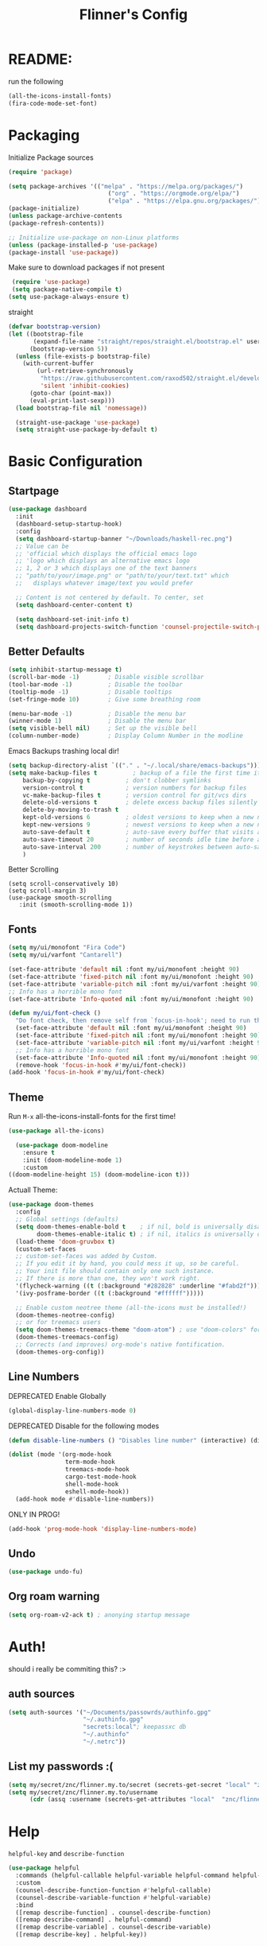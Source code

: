 #+title: Flinner's Config
#+PROPERTY: header-args:emacs-lisp :tangle ./init.el :mkdirp yes
#+startup: content
* README:
run the following
#+begin_src emacs-lisp :tangle no
  (all-the-icons-install-fonts)
  (fira-code-mode-set-font)
#+end_src

* Packaging
Initialize Package sources
#+begin_src emacs-lisp
  (require 'package)

  (setq package-archives '(("melpa" . "https://melpa.org/packages/")
                              ("org" . "https://orgmode.org/elpa/")
                              ("elpa" . "https://elpa.gnu.org/packages/")))
  (package-initialize)
  (unless package-archive-contents
  (package-refresh-contents))

  ;; Initialize use-package on non-Linux platforms
  (unless (package-installed-p 'use-package)
  (package-install 'use-package))
#+end_src

Make sure to download packages if not present
#+begin_src emacs-lisp
  (require 'use-package)
  (setq package-native-compile t)
 (setq use-package-always-ensure t)
#+end_src
straight
#+begin_src emacs-lisp
  (defvar bootstrap-version)
  (let ((bootstrap-file
         (expand-file-name "straight/repos/straight.el/bootstrap.el" user-emacs-directory))
        (bootstrap-version 5))
    (unless (file-exists-p bootstrap-file)
      (with-current-buffer
          (url-retrieve-synchronously
           "https://raw.githubusercontent.com/raxod502/straight.el/develop/install.el"
           'silent 'inhibit-cookies)
        (goto-char (point-max))
        (eval-print-last-sexp)))
    (load bootstrap-file nil 'nomessage))

    (straight-use-package 'use-package)
    (setq straight-use-package-by-default t)
#+end_src

* Basic Configuration
** Startpage
#+begin_src emacs-lisp
  (use-package dashboard
    :init
    (dashboard-setup-startup-hook)
    :config
    (setq dashboard-startup-banner "~/Downloads/haskell-rec.png")
    ;; Value can be
    ;; 'official which displays the official emacs logo
    ;; 'logo which displays an alternative emacs logo
    ;; 1, 2 or 3 which displays one of the text banners
    ;; "path/to/your/image.png" or "path/to/your/text.txt" which
    ;;   displays whatever image/text you would prefer
  
    ;; Content is not centered by default. To center, set
    (setq dashboard-center-content t)
  
    (setq dashboard-set-init-info t)
    (setq dashboard-projects-switch-function 'counsel-projectile-switch-project-by-name))
#+end_src

** Better Defaults
#+begin_src emacs-lisp 
  (setq inhibit-startup-message t)
  (scroll-bar-mode -1)        ; Disable visible scrollbar
  (tool-bar-mode -1)          ; Disable the toolbar
  (tooltip-mode -1)           ; Disable tooltips
  (set-fringe-mode 10)        ; Give some breathing room

  (menu-bar-mode -1)          ; Disable the menu bar
  (winner-mode 1)             ; Disable the menu bar
  (setq visible-bell nil)     ; Set up the visible bell
  (column-number-mode)        ; Display Column Number in the modline
#+end_src
Emacs Backups trashing local dir!
#+begin_src emacs-lisp 
  (setq backup-directory-alist `(("." . "~/.local/share/emacs-backups")))
  (setq make-backup-files t          ; backup of a file the first time it is saved.
      backup-by-copying t          ; don't clobber symlinks
      version-control t            ; version numbers for backup files
      vc-make-backup-files t       ; version control for git/vcs dirs
      delete-old-versions t        ; delete excess backup files silently
      delete-by-moving-to-trash t
      kept-old-versions 6          ; oldest versions to keep when a new numbered backup is made 
      kept-new-versions 9          ; newest versions to keep when a new numbered backup is made 
      auto-save-default t          ; auto-save every buffer that visits a file
      auto-save-timeout 20         ; number of seconds idle time before auto-save (default: 30)
      auto-save-interval 200       ; number of keystrokes between auto-saves (default: 300)
      )
#+end_src
Better Scrolling
#+begin_src elisp
  (setq scroll-conservatively 10)
  (setq scroll-margin 3)
  (use-package smooth-scrolling
     :init (smooth-scrolling-mode 1))
#+end_src
** Fonts
#+begin_src emacs-lisp
  (setq my/ui/monofont "Fira Code")
  (setq my/ui/varfont "Cantarell")
#+end_src

#+begin_src emacs-lisp
  (set-face-attribute 'default nil :font my/ui/monofont :height 90)
  (set-face-attribute 'fixed-pitch nil :font my/ui/monofont :height 90)
  (set-face-attribute 'variable-pitch nil :font my/ui/varfont :height 90)
  ;; Info has a horrible mono font
  (set-face-attribute 'Info-quoted nil :font my/ui/monofont :height 90)
#+end_src

#+begin_src emacs-lisp
(defun my/ui/font-check ()
  "Do font check, then remove self from `focus-in-hook'; need to run this just once."
  (set-face-attribute 'default nil :font my/ui/monofont :height 90)
  (set-face-attribute 'fixed-pitch nil :font my/ui/monofont :height 90)
  (set-face-attribute 'variable-pitch nil :font my/ui/varfont :height 90)
  ;; Info has a horrible mono font
  (set-face-attribute 'Info-quoted nil :font my/ui/monofont :height 90)
  (remove-hook 'focus-in-hook #'my/ui/font-check))
(add-hook 'focus-in-hook #'my/ui/font-check)
#+end_src

** Theme
Run =M-x= all-the-icons-install-fonts for the first time!
#+begin_src emacs-lisp
  (use-package all-the-icons)
#+end_src

#+begin_src emacs-lisp
    (use-package doom-modeline
      :ensure t
      :init (doom-modeline-mode 1)
      :custom
  ((doom-modeline-height 15) (doom-modeline-icon t)))
#+end_src
Actuall Theme:
#+begin_src emacs-lisp
  (use-package doom-themes
    :config
    ;; Global settings (defaults)
    (setq doom-themes-enable-bold t    ; if nil, bold is universally disabled
          doom-themes-enable-italic t) ; if nil, italics is universally disabled
    (load-theme 'doom-gruvbox t)
    (custom-set-faces
    ;; custom-set-faces was added by Custom.
    ;; If you edit it by hand, you could mess it up, so be careful.
    ;; Your init file should contain only one such instance.
    ;; If there is more than one, they won't work right.
    '(flycheck-warning ((t (:background "#282828" :underline "#fabd2f"))))
    '(ivy-posframe-border ((t (:background "#ffffff")))))
  
    ;; Enable custom neotree theme (all-the-icons must be installed!)
    (doom-themes-neotree-config)
    ;; or for treemacs users
    (setq doom-themes-treemacs-theme "doom-atom") ; use "doom-colors" for less minimal icon theme
    (doom-themes-treemacs-config)
    ;; Corrects (and improves) org-mode's native fontification.
    (doom-themes-org-config))
#+end_src

** Line Numbers
DEPRECATED Enable Globally
#+begin_src emacs-lisp :tangle no
  (global-display-line-numbers-mode 0)
#+end_src

DEPRECATED Disable for the following modes
#+begin_src emacs-lisp :tangle no
  (defun disable-line-numbers () "Disables line number" (interactive) (display-line-numbers-mode 0))

  (dolist (mode '(org-mode-hook
                  term-mode-hook
                  treemacs-mode-hook
                  cargo-test-mode-hook
                  shell-mode-hook
                  eshell-mode-hook))
    (add-hook mode #'disable-line-numbers))  

#+end_src
ONLY IN PROG!
#+begin_src emacs-lisp
 (add-hook 'prog-mode-hook 'display-line-numbers-mode)
#+end_src
 
** Undo
#+begin_src emacs-lisp
  (use-package undo-fu)
#+end_src

** Org roam warning
#+begin_src emacs-lisp
(setq org-roam-v2-ack t) ; anonying startup message
#+end_src

* Auth!
should i really be commiting this? :>
** auth sources
#+begin_src emacs-lisp
  (setq auth-sources '("~/Documents/passowrds/authinfo.gpg"
                       "~/.authinfo.gpg"
                       "secrets:local"; keepassxc db
                       "~/.authinfo"
                       "~/.netrc"))
#+end_src

** List my passwords :(
#+begin_src emacs-lisp
  (setq my/secret/znc/flinner.my.to/secret (secrets-get-secret "local" "znc/flinner.my.to"))
  (setq my/secret/znc/flinner.my.to/username
        (cdr (assq :username (secrets-get-attributes "local"  "znc/flinner.my.to"))))
#+end_src

* Help
=helpful-key= and =describe-function=
#+begin_src emacs-lisp
  (use-package helpful
    :commands (helpful-callable helpful-variable helpful-command helpful-key)
    :custom
    (counsel-describe-function-function #'helpful-callable)
    (counsel-describe-variable-function #'helpful-variable)
    :bind
    ([remap describe-function] . counsel-describe-function)
    ([remap describe-command] . helpful-command)
    ([remap describe-variable] . counsel-describe-variable)
    ([remap describe-key] . helpful-key))
#+end_src

* Keybinds
Single Esc to Quit, instead of *three*
#+begin_src emacs-lisp
  (global-set-key (kbd "<escape>") 'keyboard-escape-quit)
#+end_src

** General.el
Eval First and Last at least block!
E: honestly I have no clue wtf that meant, but I will keep it
*** use-package
#+begin_src emacs-lisp
(use-package general
  :after evil
  :preface
#+end_src

*** Helper Functions
#+begin_src emacs-lisp
  (defun my/keybind/config ()
    (interactive)
    (counsel-find-file "emacs" "~/.config/"))
#+end_src

***  leader-keys
#+begin_src emacs-lisp
  :config
  (general-create-definer my/leader-keys
    :keymaps '(normal insert visual emacs)
    :prefix "SPC"
    :global-prefix "C-SPC")

#+end_src

**** Symbols, Spaces, Numbers, u, tabs

#+begin_src emacs-lisp
  (my/leader-keys
  "." '(counsel-find-file :which-key "find file")
  "SPC" '(projectile-find-file :which-key "projectile find file")
  "/" '(counsel-projectile-rg :which-key "projects")
  "," '(counsel-rg :which-key "rg")
  "u" '(universal-argument :which-key "universal arg")
  ";" '(counsel-M-x :which-key "M-x")
  ":" '(eval-expression :which-key "eval expression")
#+end_src

**** Toggles (t)
#+begin_src emacs-lisp
  "t"  '(:ignore t :which-key "toggles")
#+end_src

**** Help (h)
#+begin_src emacs-lisp 
  "h"  '(:ignore t :which-key "Help")

  "ht" '(counsel-load-theme :which-key "Choose Theme")
  "hk" '(helpful-key :which-key "Describe Key")
  "hf" '(counsel-describe-function :which-key "Describe Function")
  "hv" '(counsel-describe-variable :which-key "Describe Variable")
#+end_src

**** search (s)
#+begin_src emacs-lisp
  "s"  '(:ignore t :which-key "Search")
  
  "sb" '(swiper :which-key "swiper")
#+end_src

**** Files (f)
#+begin_src emacs-lisp 
  "f"  '(:ignore t :which-key "Files")

  "fr" '(counsel-recentf :which-key "Recent Files")
  "fp" '(my/keybind/config :which-key "Recent Files")
  "fd" '(dired :which-key "dired prompt")
  "fD" '(dired-jump :which-key "dired current")
#+end_src

**** Roam and Org (r)
#+begin_src emacs-lisp
  "r"  '(:ignore t :which-key "Roam+Org")

  "rd" '(deft :which-key "Deft")
  "rf" '(org-roam-node-find :which-key "Find Note")
  "rl" '(org-roam-buffer-toggle :which-key "Toggle Sidebar")
#+end_src

**** Open (o)
#+begin_src emacs-lisp
  "o"  '(:ignore t :which-key "Open")
  
  "oT" '(vterm :which-key "Vterm in current window")
  "ot" '(vterm-other-window :which-key "Vterm in other window")
#+end_src

**** Buffers (b)
#+begin_src emacs-lisp
  "b"  '(:ignore t :which-key "buffers")

  "bs" '(save-buffer :which-key "Save Buffer")
  "bk" '(kill-this-buffer :which-key "Kill Buffer")
  "bl" '(evil-switch-to-windows-last-buffer :which-key "Last Buffer")
  "bi" '(ibuffer :which-key "Ibuffer")
  "br" '(revert-buffer :which-key "Ibuffer")
#+end_src

**** Windows (w)
#+begin_src emacs-lisp
  "w"  '(:ignore t :which-key "Windows")

  "wj" '(evil-window-down :which-key "Evil Window Down")
  "wk" '(evil-window-up :which-key "Window Up")
  "wl" '(evil-window-right :which-key "Window Left")
  "wh" '(evil-window-left :which-key "Window Down")
  "ws" '(evil-window-split :which-key "Window Split")
  "wv" '(evil-window-vsplit :which-key "Window Vsplit")
  "wd" '(evil-window-delete :which-key "Window delete")
  "wu" '(winner-undo :which-key "Window Undo")
  "wo" '(other-window :which-key "Window Other")
  "wr" '(winner-redo :which-key "Window Redo")
  "wt" '(treemacs :which-key "Treemacs")
#+end_src

**** Code (c)
#+begin_src emacs-lisp
  "c"  '(:ignore t :which-key "code")

  "ce" '(eval-last-sexp :which-key "Eval Function")
  "cb" '(eval-buffer :which-key "Eval Buffer")
  "ca" '(lsp-execute-code-action :which-key "Code Action")
  "ci" '(lsp-ui-imenu :which-key "lsp imenu")
  "cr" '(lsp-rename :which-key "rename")
  "cs" '(lsp-find-refernces :which-key "rename")
  "cd" '(lsp-find-definition :which-key "rename")
#+end_src

**** Git (g)
#+begin_src emacs-lisp
  "g"  '(:ignore t :which-key "Git")
  "gg" '(magit-status :which-key "Magit")
#+end_src

**** Projectile (p)
#+begin_src emacs-lisp
  "p"  '(projectile-command-map t :which-key "Projectile")
#+end_src

**** Quit (q)
#+begin_src emacs-lisp
  "q"  '(:ignore t :which-key "Quit and Stuff")
  "qf" '(delete-frame :which-key "Close Frame")
#+end_src

*** Closing Brackets
#+begin_src emacs-lisp
))
#+end_src

** Evil
*** Basic Evil
#+begin_src emacs-lisp
  (use-package evil
    :init
    (setq evil-want-integration t
          evil-want-keybinding nil
          evil-want-C-u-scroll t
          evil-want-C-w-delete t
          evil-want-C-i-jump t
          evil-want-Y-yank-to-eol t
          evil-normal-state-cursor 'box
          evil-emacs-state-cursor  '(box +evil-emacs-cursor-fn); TODO: fix
          evil-insert-state-cursor 'bar
          evil-visual-state-cursor 'hollow
          evil-undo-system 'undo-redo
          )
    :config
    (evil-mode 1)
    (define-key evil-insert-state-map (kbd "C-g") 'evil-normal-state)
    (define-key evil-insert-state-map (kbd "C-h") 'evil-delete-backward-char-and-join)
    (define-key evil-normal-state-map "u" 'undo-fu-only-undo)
    (define-key evil-normal-state-map "\C-r" 'undo-fu-only-redo)
    (define-key evil-normal-state-map "\C-e" 'evil-end-of-line)
    (define-key evil-insert-state-map "\C-a" 'evil-beginning-of-line)
    (define-key evil-insert-state-map "\C-e" 'end-of-line)
    (define-key evil-visual-state-map "\C-e" 'evil-end-of-line)
    (define-key evil-motion-state-map "\C-e" 'evil-end-of-line)
    (define-key evil-normal-state-map "\C-f" 'evil-forward-char)
    (define-key evil-insert-state-map "\C-f" 'evil-forward-char)
    (define-key evil-insert-state-map "\C-f" 'evil-forward-char)
    (define-key evil-normal-state-map "\C-b" 'evil-backward-char)
    (define-key evil-insert-state-map "\C-b" 'evil-backward-char)
    (define-key evil-visual-state-map "\C-b" 'evil-backward-char)
  
    (define-key evil-insert-state-map "\C-d" 'evil-delete-char)
  
    (define-key evil-normal-state-map "\C-i" 'evil-jump-forward)
  
    (define-key evil-normal-state-map "\C-n" 'evil-next-line)
    (define-key evil-insert-state-map "\C-n" 'evil-next-line)
    (define-key evil-visual-state-map "\C-n" 'evil-next-line)
    (define-key evil-normal-state-map "\C-p" 'evil-previous-line)
    (define-key evil-insert-state-map "\C-p" 'evil-previous-line)
    (define-key evil-visual-state-map "\C-p" 'evil-previous-line)
    ;; (define-key evil-normal-state-map "\C-w" 'evil-delete);; in custom
    (define-key evil-insert-state-map "\C-w" 'evil-delete-backward-word)
    (define-key evil-visual-state-map "\C-w" 'evil-delete-backward-word)
    (define-key evil-normal-state-map "\C-y" 'yank)
    (define-key evil-insert-state-map "\C-y" 'yank)
    (define-key evil-visual-state-map "\C-y" 'yank)
  
    (define-key evil-normal-state-map "K" 'lsp-ui-doc-glance); TODO: all modes
    (define-key evil-visual-state-map "\C-y" 'yank)
                                          ;(define-key evil-insert-state-map "\C-k" 'kill-line)
    (define-key evil-normal-state-map "Q" 'call-last-kbd-macro)
    (define-key evil-visual-state-map "Q" 'call-last-kbd-macro)
    ;; (define-key evil-normal-state-map (kbd "TAB") 'evil-undefine)
  
    ;; Use visual line motions even outside of visual-line-mode buffers
    (evil-global-set-key 'motion "j" 'evil-next-visual-line)
    (evil-global-set-key 'motion "k" 'evil-previous-visual-line)
  
    (evil-set-initial-state 'messages-buffer-mode 'normal)
    (evil-set-initial-state 'dashboard-mode 'normal))
#+end_src
(Not Working) Emacs State Cursor Color
#+begin_src emacs-lisp
  (defun +evil-default-cursor-fn ()
    (evil-set-cursor-color (get 'cursor 'evil-normal-color)))
  (defun +evil-emacs-cursor-fn () (interactive)
    (evil-set-cursor-color (get 'cursor 'evil-emacs-color)))
#+end_src

*** Evil Collection
#+begin_src emacs-lisp
  (use-package evil-collection
    :after evil
    :custom
     (evil-collection-outline-bind-tab-p  t)
    :config
    (evil-collection-init))
#+end_src

*** Evil Escape
#+begin_src emacs-lisp
  (use-package key-chord
  :config
  (key-chord-define evil-insert-state-map "jk" 'evil-normal-state) 
  (key-chord-define evil-replace-state-map "jk" 'evil-normal-state) 
  :init
  (key-chord-mode 1))
  
    ;; (use-package evil-escape
    ;;   :after evil
    ;;   :init
    ;;   (setq  'evil-escape-excluded-major-modes '(magit-status-mode))
    ;;   (evil-escape-mode)
    ;;   :config
    ;;   (setq evil-escape-key-sequence "jk")
    ;;   (setq evil-escape-delay 0.2)
    ;;   (setq evil-escape-unordered-key-sequence t))
  ;; (defun my-jk ()
  ;;   (interactive)
  ;;   (let* ((initial-key ?j)
  ;;          (final-key ?k)
  ;;          (timeout 0.5)
  ;;          (event (read-event nil nil timeout)))
  ;;     (if event
  ;;         ;; timeout met
  ;;         (if (and (characterp event) (= event final-key))
  ;;             (evil-normal-state)
  ;;           (insert initial-key)
  ;;           (push event unread-command-events))
  ;;       ;; timeout exceeded
  ;;       (insert initial-key))))
  
  ;; (define-key evil-insert-state-map (kbd "j") 'my-jk)
  
#+end_src

*** Evil args
[[https://github.com/wcsmith/evil-args][wcsmith/evil-args: Motions and text objects for delimited arguments in Evil.]]
#+begin_src emacs-lisp
  (use-package evil-args
    :config
    ;; bind evil-args text objects
    (define-key evil-inner-text-objects-map "a" 'evil-inner-arg)
    (define-key evil-outer-text-objects-map "a" 'evil-outer-arg)
  
    ;; bind evil-forward/backward-args
    (define-key evil-normal-state-map "L" 'evil-forward-arg)
    (define-key evil-normal-state-map "H" 'evil-backward-arg)
    (define-key evil-motion-state-map "L" 'evil-forward-arg)
    (define-key evil-motion-state-map "H" 'evil-backward-arg)
  
    ;; bind evil-jump-out-args
    ;; (define-key evil-normal-state-map "K" 'evil-jump-out-args))
  )
#+end_src

*** Evil Easy Motion
[[https://github.com/PythonNut/evil-easymotion][PythonNut/evil-easymotion: A port of vim easymotion to Emacs' evil-mode]]
#+begin_src emacs-lisp
  (use-package evil-easymotion
    :config
    (evilem-default-keybindings "SPC"))
  
#+end_src

*** evil-org
#+begin_src emacs-lisp
  (use-package evil-org
  :hook (org-mode . evil-org-mode))
#+end_src

*** Evil snipe
[[https://github.com/hlissner/evil-snipe][hlissner/evil-snipe: 2-char searching ala vim-sneak & vim-seek, for evil-mode]]
#+begin_src emacs-lisp
  (use-package evil-snipe
  :config
  (setq evil-snipe-repeat-scope 'whole-visible)
  (evil-snipe-mode +1))
#+end_src

* Completions
** ivy
#+begin_src emacs-lisp
  (use-package ivy
    :diminish
    :bind (("C-s" . swiper); TODO: move to Keybinds
           :map ivy-minibuffer-map
           ("TAB" . ivy-alt-done)	
           ("C-l" . ivy-alt-done)
           ("C-j" . ivy-next-line)
           ("C-k" . ivy-previous-line)
           :map ivy-switch-buffer-map
           ("C-k" . ivy-previous-line)
           ("C-l" . ivy-done)
           ("C-d" . ivy-switch-buffer-kill)
           :map ivy-reverse-i-search-map
           ("C-k" . ivy-previous-line)
           ("C-d" . ivy-reverse-i-search-kill))
    :config
    (ivy-mode 1))
#+end_src
Ivy Rich for having =M-x= description and keybinds
#+begin_src emacs-lisp
  (use-package ivy-rich
    :after counsel
    :init (ivy-rich-mode 1))
#+end_src
Ivy floating
#+begin_src emacs-lisp
  (use-package ivy-posframe
    :after ivy
    :diminish
    :custom-face
    (ivy-posframe-border ((t (:background "#ffffff"))))
    :config
    (setq ivy-posframe-display-functions-alist '((t . ivy-posframe-display-at-frame-top-center))
          ivy-posframe-height-alist '((t . 20))
          ivy-posframe-parameters '((internal-border-width . 10)))
    (setq ivy-posframe-width 120)
    (setq ivy-posframe-parameters
        '((left-fringe . 8)
            (right-fringe . 8)))
  
    (ivy-posframe-mode +1))
  
#+end_src
** Counsel
#+begin_src emacs-lisp
  (use-package counsel
    :bind (("M-x" . counsel-M-x)
           ;("C-x b" . counsel-ibuffer)
           ("C-x C-f" . counsel-find-file)
           :map minibuffer-local-map
           ("C-r" . 'counsel-minibuffer-history)
           ("C-w" . 'evil-delete-backward-word))
    :config (setq ivy-initial-inputs-alist nil)) ;; Don't start searches with '^'
#+end_src

** Which Key (Shows Next keys)
#+begin_src emacs-lisp
  (use-package which-key
    :init (which-key-mode)
    :diminish which-key-mode
    :config (setq which-key-idle-delay 1))
#+end_src

** Company Mode
#+begin_src emacs-lisp
    (use-package company
      :ensure
      ; :hook (lsp-mode . company-mode)
      :custom
      (global-company-mode t)
      (company-idle-delay 0.1) ;; how long to wait until popup
      (company-minimum-prefix-length 1) ;; The minimum prefix length for idle completion.
      (company-selection-wrap-around t)
      ;; (company-begin-commands nil) ;; uncomment to disable popup
      :bind
      (:map company-active-map
            ("C-n". company-select-next)
            ("<tab>" . company-complete-common-or-cycle)
            ("RET" . company-complete-selection)
            ("C-p". company-select-previous)
            ("M-<". company-select-first)
            ("M->". company-select-last)))
  
  
  ;; (use-package company-lsp)
  (use-package company-box
    :hook (company-mode . company-box-mode))
#+end_src

** Prescient
better sorting for ivy, company..
#+begin_src emacs-lisp
  (use-package prescient
    :diminish
    :config (prescient-persist-mode 1))

  (use-package ivy-prescient
    :after counsel
    :init (ivy-prescient-mode 1))

  (use-package company-prescient
    :after company
    :init (company-prescient-mode 1))
  ;; (use-package selectrum-prescient)
#+end_src

** Yasnippet
#+begin_src emacs-lisp
  (use-package yasnippet
    :config
    (yas-global-mode))

  (use-package yasnippet-snippets)
  
#+end_src

* Org-Mode
** use-package and Appereance
Modes To Start
#+begin_src emacs-lisp
  (defun my/org-mode/org-mode-setup ()
  (interactive)
    (org-indent-mode)
    (variable-pitch-mode 1)
    (visual-line-mode 1))
#+end_src
use-package
#+begin_src emacs-lisp
  (use-package org
    :hook (org-mode . my/org-mode/org-mode-setup)
    (org-mode . my/org-mode/load-prettify-symbols); symbols
    :config
    (setq org-ellipsis " ⤵")
    (setq org-agenda-start-with-log-mode t)
    (setq org-log-done 'time)
    (setq org-log-into-drawer t)
    (dolist (face '((org-document-title . 2.0)
                    (org-level-1 . 1.2)
                    (org-level-2 . 1.1)
                    (org-level-3 . 1.05)
                    (org-level-4 . 1.0)
                    (org-level-5 . 1.1)
                    (org-level-6 . 1.1)
                    (org-level-7 . 1.1)
                    (org-level-8 . 1.1)))
      (set-face-attribute (car face) nil :font my/ui/varfont :weight 'regular :height (cdr face)))


    ;; Ensure that anything that should be fixed-pitch in Org files appears that way
    (set-face-attribute 'org-block nil :foreground nil :inherit 'fixed-pitch)
    (set-face-attribute 'org-code nil   :inherit '(shadow fixed-pitch))
    (set-face-attribute 'org-table nil   :inherit '(shadow fixed-pitch))
    (set-face-attribute 'org-verbatim nil :inherit '(shadow fixed-pitch))
    (set-face-attribute 'org-special-keyword nil :inherit '(font-lock-comment-face fixed-pitch))
    (set-face-attribute 'org-meta-line nil :inherit '(font-lock-comment-face fixed-pitch))
    (set-face-attribute 'org-checkbox nil :inherit 'fixed-pitch))
#+end_src
Symbols
#+begin_src emacs-lisp
  (defun my/org-mode/load-prettify-symbols ()
    (interactive)
    (setq prettify-symbols-alist
          (mapcan (lambda (x) (list x (cons (upcase (car x)) (cdr x))))
                  '(("#+begin_src" . ?)
                    ("#+end_src" . ?)
                    ("#+begin_example" . ?)
                    ("#+end_example" . ?)
                    ("#+header:" . ?)
                    ("#+name:" . ?﮸)
                    ("#+title:" . "")
                    ("#+results:" . ?)
                    ("#+call:" . ?)
                    (":properties:" . ?)
                    (":logbook:" . ?))))
    (prettify-symbols-mode 1))
#+end_src

** Set directories
#+begin_src emacs-lisp
  (setq org-directory "~/Documents/gtd/"
    org-agenda-files (list org-directory)
    org-roam-directory "~/Documents/roam"
  )
#+end_src

** Structure Templates
Allow fast code insertion
#+begin_src emacs-lisp
  ;; This is needed as of Org 9.2
  (require 'org-tempo)

  (add-to-list 'org-structure-template-alist '("sh" . "src shell"))
  (add-to-list 'org-structure-template-alist '("el" . "src emacs-lisp"))
  (add-to-list 'org-structure-template-alist '("py" . "src python"))
#+end_src

** org-bullets
#+begin_src emacs-lisp
(use-package org-bullets
  :after org
  :hook (org-mode . org-bullets-mode)
  :custom
  (org-bullets-bullet-list '("◉" "○" "●" "○" "●" "○" "●")))
#+end_src

** Visual Fill (center)
#+begin_src emacs-lisp
  (defun my/org-mode/org-mode-visual-fill ()
  (interactive)
    (setq visual-fill-column-width 110
          visual-fill-column-center-text t)
    (visual-fill-column-mode 1))
#+end_src
#+begin_src emacs-lisp
  (use-package visual-fill-column; center text
    :hook (org-mode . my/org-mode/org-mode-visual-fill))
#+end_src

** Babel
Don't confirm, I know what I am doing
#+begin_src emacs-lisp
  (setq org-confirm-babel-evaluate nil)
#+end_src
Language List
#+begin_src emacs-lisp
  (org-babel-do-load-languages
    'org-babel-load-languages
    '((emacs-lisp . t)
      (python . t)
      (shell . t)))
#+end_src

** Agenda
*** T/ODOs
#+begin_src emacs-lisp
   (setq org-todo-keywords
         '((sequence "TODO(t)" "NEXT(n)" "|" "DONE(d!)")
           (sequence "BACKLOG(b)" "PLAN(p)" "READY(r)" "ACTIVE(a)"
                     "REVIEW(v)" "WAIT(w@/!)" "HOLD(h)" "|" "COMPLETED(c)" "CANC(k@)")))
#+end_src

** Auto Tangle Configuration Files
Automatically tangle our Emacs.org config file when we save it
#+begin_src emacs-lisp
    (defun my/org-mode/org-babel-tangle-config ()
      (when (string-equal (buffer-file-name)
                          (expand-file-name "~/.config/emacs/init.org"))
        ;; Dynamic scoping to the rescue
        (let ((org-confirm-babel-evaluate nil))
          (org-babel-tangle))))

    (add-hook 'org-mode-hook
  (lambda () (add-hook 'after-save-hook #'my/org-mode/org-babel-tangle-config)))
#+end_src

** org-pomodoro
#+begin_src emacs-lisp
  (use-package org-pomodoro
  :custom
  (org-pomodoro-length 25)
  (org-pomodoro-keep-killed-pomodoro-time t)
  (org-pomodoro-manual-break t))
#+end_src

** org-roam
#+begin_src emacs-lisp
  (use-package org-roam
    :custom
    (org-roam-completion-everywhere t)
    (org-roam-db-gc-threshold most-positive-fixnum) ;; preformance
    :config
    ;; side window
    (require 'org-roam-protocol)
    (add-to-list 'display-buffer-alist
                 '("\\*org-roam\\*"
                   (display-buffer-in-side-window)
                   (side . right)
                   (slot . 0)
                   (window-width . 0.33)
                   (window-parameters . ((no-other-window . t)
                                         (no-delete-other-windows . t))))))
#+end_src

** Deft
#+begin_src emacs-lisp
  (use-package deft
    :after org
    :bind
    :custom
    (deft-strip-summary-regexp "\\`\\(.+\n\\)+\n")
    (deft-recursive t)
    (deft-use-filter-string-for-filename t)
    (deft-default-extension "org")
    (deft-directory org-roam-directory))
    (setq deft-recursive t)
  (setq deft-strip-summary-regexp ":PROPERTIES:\n\\(.+\n\\)+:END:\n")
  (setq deft-use-filename-as-title 't)

  
#+end_src

* Development
** General
*** Colored Brackets (rainbow delimiters)
#+begin_src emacs-lisp
  (use-package rainbow-delimiters
    :hook (prog-mode . rainbow-delimiters-mode))
#+end_src

*** Projectile
#+begin_src emacs-lisp
  (use-package projectile
    :diminish projectile-mode
    :config (projectile-mode)
    :custom ((projectile-completion-system 'ivy))
    :init
    ;; NOTE: Set this to the folder where you keep your Git repos!
    (when (file-directory-p "~/code")
      (setq projectile-project-search-path '("~/code")))
    (setq projectile-switch-project-action #'projectile-dired))
#+end_src
Counsel Projectile
#+begin_src emacs-lisp 
  (use-package counsel-projectile
    :config (counsel-projectile-mode))
#+end_src

*** Recentf
#+begin_src emacs-lisp
  (use-package recentf
  :init (recentf-mode  1)
  )
#+end_src

*** lsp performance
#+begin_src emacs-lisp
(setq gc-cons-threshold 100000000)
(setq read-process-output-max (* 1024 4024)) ;; 4mb

#+end_src

*** lsp-mode
#+begin_src emacs-lisp
  (use-package lsp-mode
    :commands (lsp lsp-deferred)
   ;;  :hook
   ;; (lsp-mode . my/lsp/lsp-mode-setup)
    :init
    :custom
    (lsp-headerline-breadcrumb-segments '(path-up-to-project file))
    (lsp-rust-analyzer-cargo-watch-command "clippy")
    (lsp-eldoc-render-all t)
    (lsp-eldoc-enable-hover nil)
    (lsp-ui-doc-show-with-mouse nil)
    (lsp-idle-delay 0.6)
    (lsp-idle-delay 0.6)
    (lsp-rust-analyzer-server-display-inlay-hints t)
    ;(setq lsp-keymap-prefix "C-c l")  ;; Or 'C-l', 's-l'
    :config
    (lsp-enable-which-key-integration t)
    (setq lsp-headerline-breadcrumb-enable nil); anonying tabs
    (add-hook 'lsp-mode-hook 'lsp-ui-mode)
    (lsp-headerline-breadcrumb-mode -1)
    (flycheck-mode 1)
    :bind
      (:map lsp-mode-map
            ("<tab>" . company-indent-or-complete-common))
  ) 
#+end_src

Lsp UI
#+begin_src emacs-lisp
    (use-package lsp-ui
        :ensure
        :commands lsp-ui-mode
        :custom
        ;(lsp-ui-peek-always-show t)
        (lsp-ui-doc-mode t)
        ;(lsp-ui-sideline-show-hover t)
             (lsp-ui-doc-enable nil)
        :bind
            (:map lsp-ui-mode-map
            ("C-k" . lsp-ui-doc-focus-frame)
        :map lsp-ui-doc-frame-mode-map
            ("C-k" . lsp-ui-doc-unfocus-frame)
      ))
#+end_src

*** lsp treemacs
#+begin_src emacs-lisp
  ;; (use-package lsp-treemacs
  ;;   :after lsp)
#+end_src

*** Flycheck
#+begin_src emacs-lisp
  (use-package flycheck :ensure)
#+end_src

*** Origami Mode (Folding)
#+begin_src emacs-lisp
    (use-package origami
    :hook (prog-mode . origami-mode))
#+end_src

** Git
*** Magit
#+begin_src emacs-lisp
    (use-package magit
      :custom
      (magit-display-buffer-function #'magit-display-buffer-same-window-except-diff-v1))
#+end_src

*** TODO Forge
#+begin_src emacs-lisp
  ;(use-package forge)
#+end_src

** Treemacs
use-package
#+begin_src emacs-lisp
  (use-package treemacs
    :defer t
    :init
    (setq treemacs-follow-after-init t
          treemacs-is-never-other-window t
          treemacs-sorting 'alphabetic-case-insensitive-asc))
#+end_src
fix evil keybinds
#+begin_src emacs-lisp
  (use-package treemacs-evil
   ;:when (package-installed-p 'evil-collection)
   ;:defer t
    :after treemacs
    :init
    :config
  (general-def evil-treemacs-state-map
    [return] #'treemacs-RET-action
    [tab]    #'treemacs-TAB-action
    "TAB"    #'treemacs-TAB-action
    "o v"    #'treemacs-visit-node-horizontal-split
    "o s"    #'treemacs-visit-node-vertical-split))

#+end_src

Get treemacs-lsp
#+begin_src emacs-lisp
  (use-package lsp-treemacs
      :after (treemacs lsp))
  (use-package treemacs-magit
      :after treemacs magit)
  (use-package treemacs-persp
      :after treemacs
      :config (treemacs-set-scope-type 'Perspectives))
#+end_src

** Language
*** Rust
#+begin_src emacs-lisp
  (use-package rustic
    :ensure
    :bind (:map rustic-mode-map
                ("C-c C-c l" . lsp-ui-flycheck-list)
                ("C-c C-c s" . lsp-rust-analyzer-status)
                ("<f5>" . rustic-cargo-test))
    :config
    ;; uncomment for less flashiness
    ;; (setq lsp-eldoc-hook nil)
    ;; (setq lsp-enable-symbol-highlighting nil)
    ;; (setq lsp-signature-auto-activate nil)
  
    ;; comment to disable rustfmt on save
    (setq rustic-format-on-save t)
    (add-hook 'rustic-mode-hook 'my/dev/rustic-mode-hook))
  
  (defun my/dev/rustic-mode-hook ()
    ;; so that run C-c C-c C-r works without having to confirm, but don't try to
    ;; save rust buffers that are not file visiting. Once
    ;; https://github.com/brotzeit/rustic/issues/253 has been resolved this should
    ;; no longer be necessary.
    (when buffer-file-name
      (setq-local buffer-save-without-query t)))
#+end_src

*** Elisp emacs-lisp
#+begin_src emacs-lisp
  ;; (add-hook 'emacs-lisp-mode-hook 'company-mode)
  (add-hook 'emacs-lisp-mode-hook 'flycheck-mode)
#+end_src

*** V
#+begin_src emacs-lisp 
  (use-package v-mode
    :preface
  (defun my/lsp/v ()
    (interactive)
    (lsp)
    (flycheck-mode 1)
    (company-mode 1))
  :init
    (delete '("\\.[ds]?va?h?\\'" . verilog-mode) auto-mode-alist)
    ;; :straight (v-mode
    ;;            :type git
    ;;            :host github
    ;;            :repo "damon-kwok/v-mode"
    ;;            :files ("tokens" "v-mode.el"))
        (setq auto-mode-alist
            (cons '("\\(\\.v\\|\\.vv\\|\\.vsh\\)$" . v-mode) auto-mode-alist))
    :hook (v-mode . my/lsp/v)
    :config
    (flycheck-define-checker v-checker
        "A v syntax checker using the v fmt."
        :command ("v" "fmt" "-verify" (eval (buffer-file-name)))
        :error-patterns
        ((error line-start (file-name) ":" line ":" column ": error: " (message) line-end))
        :modes v-mode)
    (add-to-list 'flycheck-checkers 'v-checker)
    :bind-keymap
    ("M-z" . v-menu)
    ("<f6>" . v-menu)
    ("C-c C-f" . v-format-buffer)
    :mode ("\\.v\\.vsh\\'" . 'v-mode))
  
#+end_src

*** Haskell
#+begin_src emacs-lisp
  (use-package lsp-haskell
    :preface
  ;; lambda symbol
    (defun my/font/pretty-lambdas-haskell ()
      (font-lock-add-keywords
       nil `((,(concat "\\(" (regexp-quote "\\") "\\)")
              (0 (progn (compose-region (match-beginning 1) (match-end 1)
                                        ,(make-char 'greek-iso8859-7 107))
                        nil))))))
    :hook (haskell-mode . lsp)
    (haskell-mode . my/font/pretty-lambdas-haskell)
    :config
    (haskell-indentation-mode -1)
   (add-hook 'before-save-hook 'lsp-format-buffer)
    ;; :custom (haskell-stylish-on-save t)
    )
#+end_src

*** yaml
#+begin_src emacs-lisp
  (use-package yaml-mode
    :hook (yaml-mode . lsp))
#+end_src

*** Web
#+begin_src emacs-lisp
      (use-package tide
        :preface
        (defun setup-tide-mode ()
          (interactive)
          (tide-setup)
          (flycheck-mode +1)
          (setq flycheck-check-syntax-automatically '(save mode-enabled))
          (eldoc-mode +1)
          (tide-hl-identifier-mode +1)
          ;; company is an optional dependency. You have to
          ;; install it separately via package-install
          ;; `M-x package-install [ret] company`
          (company-mode +1))
        :config
    
        ;; aligns annotation to the right hand side
        (setq company-tooltip-align-annotations t)
    
        ;; formats the buffer before saving
        (add-hook 'before-save-hook 'tide-format-before-save)
      :hook(typescript-mode . setup-tide-mode)
      :hook(typescript-mode . lsp))
#+end_src

svelte
#+begin_src emacs-lisp
  (use-package svelte-mode
        :config
        (add-hook 'before-save-hook 'lsp-format-buffer)
      :hook (svelte-mode . lsp))
#+end_src

prettier
#+begin_src emacs-lisp
  (use-package prettier)
#+end_src

*** Markdown
Better Diff in header sizes
#+begin_src emacs-lisp
  
  (eval-after-load 'markdown-mode
  '(custom-set-faces
   '(markdown-header-face-1 ((t (:inherit markdown-header-face :height 1.7))))
   '(markdown-header-face-2 ((t (:inherit markdown-header-face :height 1.4))))
   '(markdown-header-face-3 ((t (:inherit markdown-header-face :height 1.3))))
   '(markdown-header-face-4 ((t (:inherit markdown-header-face :height 1.2))))
   '(markdown-header-face-5 ((t (:inherit markdown-header-face :height 1.1))))
   '(markdown-header-face-6 ((t (:inherit markdown-header-face :height 1.0))))
  ))
  (add-hook 'markdown-mode-hook 'my/org-mode/org-mode-visual-fill)
  (add-hook 'markdown-mode-hook 'outline-minor-mode)
#+end_src

*** Vue
#+begin_src emacs-lisp
(use-package vue-mode
    :hook (vue-mode . lsp)
    :hook (vue-mode . prettier-js-mode))
#+end_src

* Misc
** Restart Emacs
#+begin_src emacs-lisp
(use-package restart-emacs)
#+end_src

** Server
#+begin_src emacs-lisp
(unless (server-running-p) (server-start))
#+end_src

** Vterm
#+begin_src emacs-lisp
(use-package vterm
    :ensure t)
#+end_src

** ranger
#+begin_src emacs-lisp
  (use-package ranger
  :config (ranger-override-dired-mode t))
#+end_src

** Ligatures
#+begin_src emacs-lisp

(let ((ligatures `((?-  . ,(regexp-opt '("-|" "-~" "---" "-<<" "-<" "--" "->" "->>" "-->")))
                   (?/  . ,(regexp-opt '("/**" "/*" "///" "/=" "/==" "/>" "//")))
                   (?*  . ,(regexp-opt '("*>" "***" "*/")))
                   (?<  . ,(regexp-opt '("<-" "<<-" "<=>" "<=" "<|" "<||" "<|||::=" "<|>" "<:" "<>" "<-<"
                                         "<<<" "<==" "<<=" "<=<" "<==>" "<-|" "<<" "<~>" "<=|" "<~~" "<~"
                                         "<$>" "<$" "<+>" "<+" "</>" "</" "<*" "<*>" "<->" "<!--")))
                   (?:  . ,(regexp-opt '(":>" ":<" ":::" "::" ":?" ":?>" ":=")))
                   (?=  . ,(regexp-opt '("=>>" "==>" "=/=" "=!=" "=>" "===" "=:=" "==")))
                   (?!  . ,(regexp-opt '("!==" "!!" "!=")))
                   (?>  . ,(regexp-opt '(">]" ">:" ">>-" ">>=" ">=>" ">>>" ">-" ">=")))
                   (?&  . ,(regexp-opt '("&&&" "&&")))
                   (?|  . ,(regexp-opt '("|||>" "||>" "|>" "|]" "|}" "|=>" "|->" "|=" "||-" "|-" "||=" "||")))
                   (?.  . ,(regexp-opt '(".." ".?" ".=" ".-" "..<" "...")))
                   (?+  . ,(regexp-opt '("+++" "+>" "++")))
                   (?\[ . ,(regexp-opt '("[||]" "[<" "[|")))
                   (?\{ . ,(regexp-opt '("{|")))
                   (?\? . ,(regexp-opt '("??" "?." "?=" "?:")))
                   (?#  . ,(regexp-opt '("####" "###" "#[" "#{" "#=" "#!" "#:" "#_(" "#_" "#?" "#(" "##")))
                   (?\; . ,(regexp-opt '(";;")))
                   (?_  . ,(regexp-opt '("_|_" "__")))
                   (?\\ . ,(regexp-opt '("\\" "\\/")))
                   (?~  . ,(regexp-opt '("~~" "~~>" "~>" "~=" "~-" "~@")))
                   (?$  . ,(regexp-opt '("$>")))
                   (?^  . ,(regexp-opt '("^=")))
                   (?\] . ,(regexp-opt '("]#"))))))
  (dolist (char-regexp ligatures)
    (set-char-table-range composition-function-table (car char-regexp)
                          `([,(cdr char-regexp) 0 font-shape-gstring]))))
#+end_src

* Buffers and Windows
** Workspaces (Persepective
#+begin_src emacs-lisp :tangle no
(use-package persp-mode
  :config
  (setq persp-keymap-prefix (kbd "SPC <tab>"))
#+end_src



